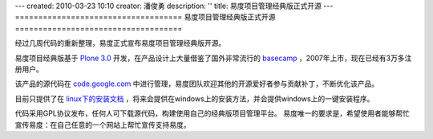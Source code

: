 ---
created: 2010-03-23 10:10
creator: 潘俊勇
description: ''
title: 易度项目管理经典版正式开源
---
====================================
易度项目管理经典版正式开源
====================================

经过几周代码的重新整理，易度正式宣布易度项目管理经典版开源。

易度项目经典版基于 `Plone 3.0 <http://plone.org>`__ 开发，在产品设计上大量借鉴了国外非常流行的 `basecamp <http://basecamphp.com>`__ ，2007年上市，现在已经有3万多注册用户。

该产品的源代码在 `code.google.com <http://code.google.com/p/everydo-project/>`__ 中进行管理，易度团队欢迎其他的开源爱好者参与贡献补丁，不断优化该产品。

目前只提供了在 `linux下的安装文档 <http://code.google.com/p/everydo-project/wiki/installManual>`__ ，将来会提供在windows上的安装方法，并会提供windows上的一键安装程序。

代码采用GPL协议发布，任何人可下载源代码，构建使用自己的经典版项目管理平台。
易度唯一的要求是，希望使用者能够帮忙宣传易度：在自己任意的一个网站上帮忙宣传支持易度。

